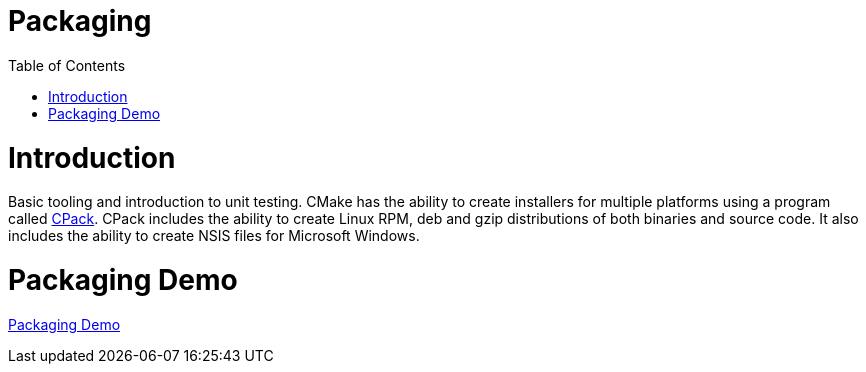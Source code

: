 = Packaging
:toc:
:toc-placement!:

toc::[]

# Introduction

Basic tooling and introduction to unit testing.
CMake has the ability to create installers for multiple platforms using a program called https://gitlab.kitware.com/cmake/community/wikis/doc/cpack/PackageGenerators[CPack].
CPack includes the ability to create Linux RPM, deb and gzip distributions of both binaries and source code.
It also includes the ability to create NSIS files for Microsoft Windows.

# Packaging Demo

<<packaging-demo/README.adoc#title,Packaging Demo>>


